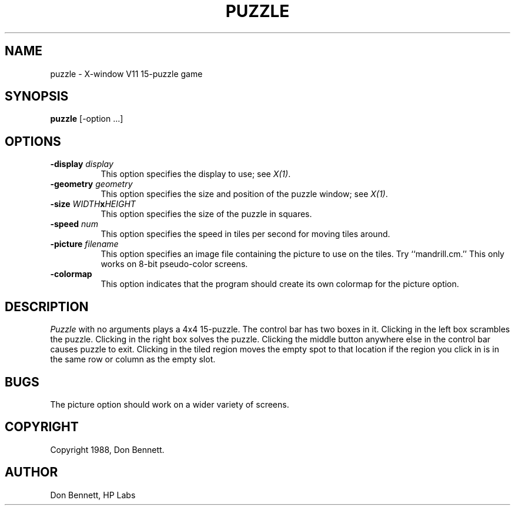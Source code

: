 .TH PUZZLE 1 "1 March 1988" "X Version 11"
.SH NAME
puzzle \- X-window V11 15-puzzle game
.SH SYNOPSIS
.B puzzle 
[-option ...]
.SH OPTIONS
.TP 8
.B \-display \fIdisplay\fP
This option specifies the display to use; see \fIX(1)\fP.
.TP 8
.B \-geometry \fIgeometry\fP
This option specifies the size and position of the puzzle window;
see \fIX(1)\fP.
.TP 8
.B \-size \fIWIDTH\fPx\fIHEIGHT\fP
This option specifies the size of the puzzle in squares.
.TP 8
.B \-speed \fInum\fP
This option specifies the speed in tiles per second for moving tiles
around.
.TP 8
.B \-picture \fIfilename\fP
This option specifies an image file containing the picture to use on the
tiles.  Try ``mandrill.cm.''  This only works on 8-bit pseudo-color
screens.
.TP 8
.B \-colormap
This option indicates that the program should create its own colormap
for the picture option.
.SH DESCRIPTION
.I Puzzle
with no arguments plays a 4x4 15-puzzle.  The control bar has two boxes in
it.  Clicking in the left box scrambles the puzzle.  Clicking in the right
box solves the puzzle.  Clicking the middle button anywhere else in the 
control bar causes puzzle to exit.
Clicking in the tiled region moves the empty spot to that
location if the region you click in is in the same row or column as the
empty slot. 
.SH BUGS
The picture option should work on a wider variety of screens.
.SH COPYRIGHT
Copyright 1988, Don Bennett.
.SH AUTHOR
Don Bennett, HP Labs
